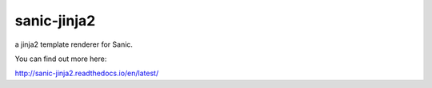 sanic-jinja2
==================

.. image:: https://travis-ci.org/yunstanford/sanic-jinja2.svg?branch=master
    :alt: build status
    :target: https://travis-ci.org/yunstanford/sanic-jinja2

.. image:: https://coveralls.io/repos/github/yunstanford/sanic-jinja2/badge.svg?branch=master
    :alt: coverage status
    :target: https://coveralls.io/github/yunstanford/sanic-jinja2?branch=master


a jinja2 template renderer for Sanic.

You can find out more here:

http://sanic-jinja2.readthedocs.io/en/latest/
